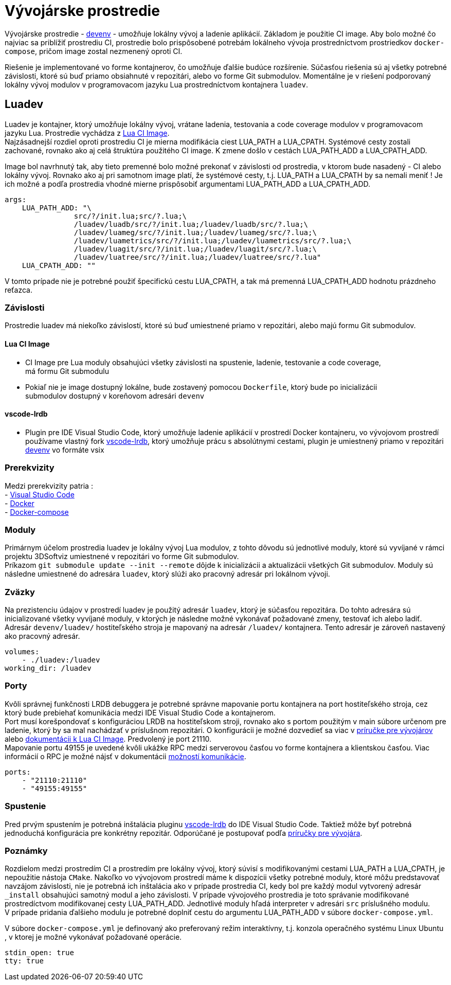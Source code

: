 = Vývojárske prostredie

Vývojárske prostredie - https://gitlab.com/FIIT/Common/devenv[devenv] - umožňuje lokálny vývoj a ladenie aplikácií. Základom je použitie CI image.
Aby bolo možné čo najviac sa priblížiť prostrediu CI, prostredie bolo prispôsobené potrebám lokálneho vývoja prostredníctvom prostriedkov
`docker-compose`, pričom image zostal nezmenený oproti CI.

Riešenie je implementované vo forme kontajnerov, čo umožňuje ďalšie budúce rozšírenie. Súčasťou riešenia sú aj všetky potrebné závislosti, ktoré sú buď
priamo obsiahnuté v repozitári, alebo vo forme Git submodulov. Momentálne je v riešení podporovaný lokálny vývoj modulov v programovacom jazyku Lua
prostredníctvom kontajnera `luadev`.

== Luadev

Luadev je kontajner, ktorý umožňuje lokálny vývoj, vrátane ladenia, testovania a code coverage modulov v programovacom jazyku Lua.
Prostredie vychádza z https://gitlab.com/FIIT/Common/ci-images/-/tree/master/lua[Lua CI Image]. +
Najzásadnejší rozdiel oproti prostrediu CI je mierna modifikácia ciest LUA_PATH a LUA_CPATH. Systémové cesty zostali zachované, rovnako ako aj celá
štruktúra použitého CI image. K zmene došlo v cestách LUA_PATH_ADD a LUA_CPATH_ADD.

Image bol navrhnutý tak, aby tieto premenné bolo možné prekonať v závislosti od prostredia, v ktorom bude nasadený - CI alebo lokálny vývoj.
Rovnako ako aj pri samotnom image platí, že systémové cesty, t.j. LUA_PATH a LUA_CPATH by sa nemali meniť ! Je ich možné a podľa prostredia vhodné mierne
prispôsobiť argumentami LUA_PATH_ADD a LUA_CPATH_ADD.

----
args:
    LUA_PATH_ADD: "\
                src/?/init.lua;src/?.lua;\
                /luadev/luadb/src/?/init.lua;/luadev/luadb/src/?.lua;\
                /luadev/luameg/src/?/init.lua;/luadev/luameg/src/?.lua;\
                /luadev/luametrics/src/?/init.lua;/luadev/luametrics/src/?.lua;\
                /luadev/luagit/src/?/init.lua;/luadev/luagit/src/?.lua;\
                /luadev/luatree/src/?/init.lua;/luadev/luatree/src/?.lua"
    LUA_CPATH_ADD: ""
----

V tomto prípade nie je potrebné použiť špecifickú cestu LUA_CPATH, a tak má premenná LUA_CPATH_ADD hodnotu prázdneho reťazca.

=== Závislosti

Prostredie luadev má niekoľko závislostí, ktoré sú buď umiestnené priamo v repozitári, alebo majú formu Git submodulov.

==== Lua CI Image

* CI Image pre Lua moduly obsahujúci všetky závislosti na spustenie, ladenie, testovanie a code coverage, +
 má formu Git submodulu
* Pokiaľ nie je image dostupný lokálne, bude zostavený pomocou `Dockerfile`, ktorý bude po inicializácii +
 submodulov dostupný v koreňovom adresári `devenv`

==== vscode-lrdb

* Plugin pre IDE Visual Studio Code, ktorý umožňuje ladenie aplikácií v prostredí Docker kontajneru, vo vývojovom prostredí
 používame vlastný fork https://github.com/kapecp/vscode-lrdb[vscode-lrdb], ktorý umožňuje prácu s absolútnymi cestami,
 plugin je umiestnený priamo v repozitári https://gitlab.com/FIIT/Common/devenv[devenv] vo formáte vsix

=== Prerekvizity

Medzi prerekvizity patria : +
 - https://code.visualstudio.com/[Visual Studio Code] +
 - https://docs.docker.com/get-docker/[Docker] +
 - https://docs.docker.com/compose/install/[Docker-compose]

=== Moduly

Primárnym účelom prostredia luadev je lokálny vývoj Lua modulov, z tohto dôvodu sú jednotlivé moduly, ktoré sú vyvíjané v
rámci projektu 3DSoftviz umiestnené v repozitári vo forme Git submodulov. +
Príkazom `git submodule update --init --remote` dôjde k inicializácii a aktualizácii všetkých Git submodulov. Moduly sú následne
umiestnené do adresára `luadev`, ktorý slúži ako pracovný adresár pri lokálnom vývoji.

=== Zväzky

Na prezistenciu údajov v prostredí luadev je použitý adresár `luadev`, ktorý je súčasťou repozitára. Do tohto adresára sú inicializované všetky
vyvíjané moduly, v ktorých je následne možné vykonávať požadované zmeny, testovať ich alebo ladiť. +
Adresár `devenv/luadev/` hostiteľského stroja je mapovaný na adresár `/luadev/` kontajnera. Tento adresár je zároveň nastavený ako
pracovný adresár.

----
volumes:
    - ./luadev:/luadev
working_dir: /luadev
----

=== Porty

Kvôli správnej funkčnosti LRDB debuggera je potrebné správne mapovanie portu kontajnera na port hostiteľského stroja,
cez ktorý bude prebiehať komunikácia medzi IDE Visual Studio Code a kontajnerom. +
Port musí korešpondovať s konfiguráciou LRDB na hostiteľskom stroji, rovnako ako s portom použitým v main súbore
určenom pre ladenie, ktorý by sa mal nachádzať v príslušnom repozitári. O konfigurácii je možné dozvedieť sa viac v
link:../../prirucky/vyvojarska_prirucka/lua_ide.adoc[príručke pre vývojárov]
alebo link:../ci/gitlab_images/lua.adoc[dokumentácii k Lua CI Image]. Predvolený je port 21110. +
Mapovanie portu 49155 je uvedené kvôli ukážke RPC medzi serverovou časťou vo forme kontajnera a klientskou časťou.
Viac informácií o RPC je možné nájsť v dokumentácii link:../../architektura_systemu/komunikacia.adoc[možností komunikácie].

----
ports:
    - "21110:21110"
    - "49155:49155" 

----

=== Spustenie

Pred prvým spustením je potrebná inštalácia pluginu https://github.com/kapecp/vscode-lrdb[vscode-lrdb] do IDE Visual Studio Code. Taktiež môže byť
potrebná jednoduchá konfigurácia pre konkrétny repozitár. Odporúčané je postupovať podľa link:../../prirucky/vyvojarska_prirucka/lua_ide.adoc[príručky pre vývojára].

=== Poznámky

Rozdielom medzi prostredím CI a prostredím pre lokálny vývoj, ktorý súvisí s modifikovanými cestami LUA_PATH a LUA_CPATH, je nepoužitie
nástoja `CMake`. Nakoľko vo vývojovom prostredí máme k dispozícii všetky potrebné moduly, ktoré môžu predstavovať navzájom
závislosti, nie je potrebná ich inštalácia ako v prípade prostredia CI, kedy bol pre každý modul vytvorený adresár `_install`
obsahujúci samotný modul a jeho závislosti. V prípade vývojového prostredia je toto správanie modifikované prostredíctvom
modifikovanej cesty LUA_PATH_ADD. Jednotlivé moduly hľadá interpreter v adresári `src` príslušného modulu. +
V prípade pridania ďalšieho modulu je potrebné doplniť cestu do argumentu LUA_PATH_ADD v súbore `docker-compose.yml`.

V súbore `docker-compose.yml` je definovaný ako preferovaný režim interaktívny, t.j. konzola operačného systému Linux Ubuntu , v ktorej je možné
vykonávať požadované operácie.

----
stdin_open: true
tty: true
----